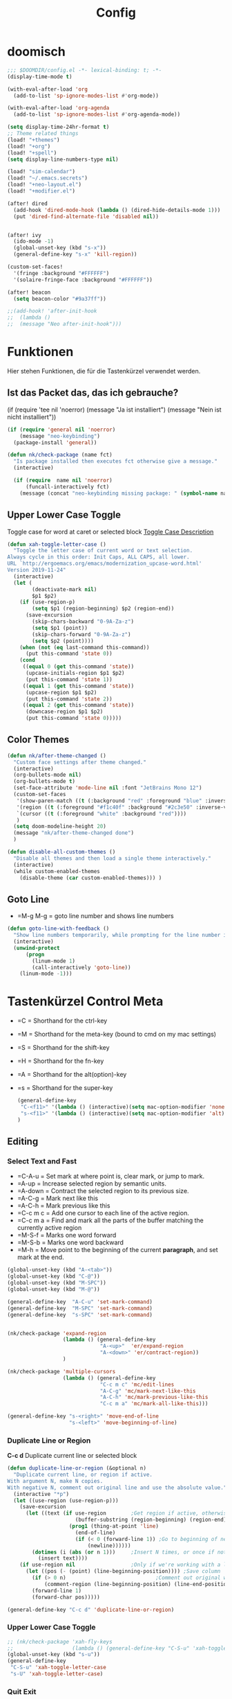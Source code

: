 #+TITLE: Config
* doomisch
#+begin_src emacs-lisp
;;; $DOOMDIR/config.el -*- lexical-binding: t; -*-
(display-time-mode t)

(with-eval-after-load 'org
  (add-to-list 'sp-ignore-modes-list #'org-mode))

(with-eval-after-load 'org-agenda
  (add-to-list 'sp-ignore-modes-list #'org-agenda-mode))

(setq display-time-24hr-format t)
;; Theme related things
(load! "+themes")
(load! "+org")
(load! "+spell")
(setq display-line-numbers-type nil)

(load! "sim-calendar")
(load! "~/.emacs.secrets")
(load! "+neo-layout.el")
(load! "+modifier.el")

(after! dired
  (add-hook 'dired-mode-hook (lambda () (dired-hide-details-mode 1)))
  (put 'dired-find-alternate-file 'disabled nil))


(after! ivy
  (ido-mode -1)
  (global-unset-key (kbd "s-x"))
  (general-define-key "s-x" 'kill-region))

(custom-set-faces!
  '(fringe :background "#FFFFFF")
  '(solaire-fringe-face :background "#FFFFFF"))

(after! beacon
  (setq beacon-color "#9a37ff"))

;;(add-hook! 'after-init-hook
;;  (lambda ()
;;  (message "Neo after-init-hook")))
#+end_src
* Funktionen
  Hier stehen Funktionen, die für die Tastenkürzel verwendet werden.
** Ist das Packet das, das ich gebrauche?
  (if (require 'tee nil 'noerror)
  (message "Ja ist installiert")
  (message "Nein ist nicht installiert"))

  #+begin_src emacs-lisp
    (if (require 'general nil 'noerror)
        (message "neo-keybinding")
      (package-install 'general))

    (defun nk/check-package (name fct)
      "Is package installed then executes fct otherwise give a message."
      (interactive)

      (if (require  name nil 'noerror)
          (funcall-interactively fct)
        (message (concat "neo-keybinding missing package: " (symbol-name name)))))
  #+end_src

** Upper Lower Case Toggle
   Toggle case for word at caret or selected block
   [[https://www.gnu.org/software/emacs/manual/html_node/emacs/Case.html][Toggle Case Description]]

   #+Begin_src emacs-lisp
     (defun xah-toggle-letter-case ()
       "Toggle the letter case of current word or text selection.
     Always cycle in this order: Init Caps, ALL CAPS, all lower.
     URL `http://ergoemacs.org/emacs/modernization_upcase-word.html'
     Version 2019-11-24"
       (interactive)
       (let (
             (deactivate-mark nil)
             $p1 $p2)
         (if (use-region-p)
             (setq $p1 (region-beginning) $p2 (region-end))
           (save-excursion
             (skip-chars-backward "0-9A-Za-z")
             (setq $p1 (point))
             (skip-chars-forward "0-9A-Za-z")
             (setq $p2 (point))))
         (when (not (eq last-command this-command))
           (put this-command 'state 0))
         (cond
          ((equal 0 (get this-command 'state))
           (upcase-initials-region $p1 $p2)
           (put this-command 'state 1))
          ((equal 1 (get this-command 'state))
           (upcase-region $p1 $p2)
           (put this-command 'state 2))
          ((equal 2 (get this-command 'state))
           (downcase-region $p1 $p2)
           (put this-command 'state 0)))))
   #+end_src
** Color Themes
   #+begin_src emacs-lisp
     (defun nk/after-theme-changed ()
       "Custom face settings after theme changed."
       (interactive)
       (org-bullets-mode nil)
       (org-bullets-mode t)
       (set-face-attribute 'mode-line nil :font "JetBrains Mono 12")
       (custom-set-faces
        '(show-paren-match ((t (:background "red" :foreground "blue" :inverse-video t :weight bold))))
        '(region ((t (:foreground "#f1c40f" :background "#2c3e50" :inverse-video t))))
        `(cursor ((t (:foreground "white" :background "red"))))
        )
       (setq doom-modeline-height 20)
       (message "nk/after-theme-changed done")
       )

     (defun disable-all-custom-themes ()
       "Disable all themes and then load a single theme interactively."
       (interactive)
       (while custom-enabled-themes
         (disable-theme (car custom-enabled-themes))) )
   #+end_src
** Goto Line
    - =M-g M-g   = goto line number and shows line numbers
    #+begin_src emacs-lisp
      (defun goto-line-with-feedback ()
        "Show line numbers temporarily, while prompting for the line number input"
        (interactive)
        (unwind-protect
            (progn
              (linum-mode 1)
              (call-interactively 'goto-line))
          (linum-mode -1)))
    #+end_src
* Tastenkürzel Control Meta
  - =C      = Shorthand for the ctrl-key
  - =M      = Shorthand for the meta-key (bound to cmd on my mac settings)
  - =S      = Shorthand for the shift-key
  - =H      = Shorthand for the fn-key
  - =A      = Shorthand for the alt(option)-key
  - =s      = Shorthand for the super-key

    #+begin_src emacs-lisp
      (general-define-key
       "C-<f11>" '(lambda () (interactive)(setq mac-option-modifier 'none) (message "Modifier Option set to none"))
       "s-<f11>" '(lambda () (interactive)(setq mac-option-modifier 'alt) (message "Modifier Option set to alt"))
      )
    #+end_src

** Editing
*** Select Text and Fast
    - =C-A-u   = Set mark at where point is, clear mark, or jump to mark.
    - =A-up    = Increase selected region by semantic units.
    - =A-down  = Contract the selected region to its previous size.
    - =A-C-g   = Mark next like this
    - =A-C-h   = Mark previous like this
    - =C-c m c = Add one cursor to each line of the active region.
    - =C-c m a = Find and mark all the parts of the buffer matching the currently active region
    - =M-S-f   = Marks one word forward
    - =M-S-b   = Marks one word backward
    - =M-h     = Move point to the beginning of the current *paragraph*, and set mark at the end.

    #+begin_src emacs-lisp
      (global-unset-key (kbd "A-<tab>"))
      (global-unset-key (kbd "C-@"))
      (global-unset-key (kbd "M-SPC"))
      (global-unset-key (kbd "M-@"))

      (general-define-key  "A-C-u" 'set-mark-command)
      (general-define-key  "M-SPC" 'set-mark-command)
      (general-define-key  "s-SPC" 'set-mark-command)


      (nk/check-package 'expand-region
                        (lambda () (general-define-key
                                    "A-<up>"  'er/expand-region
                                    "A-<down>" 'er/contract-region))
                        )

      (nk/check-package 'multiple-cursors
                        (lambda () (general-define-key
                                    "C-c m c" 'mc/edit-lines
                                    "A-C-g" 'mc/mark-next-like-this
                                    "A-C-h" 'mc/mark-previous-like-this
                                    "C-c m a" 'mc/mark-all-like-this)))

      (general-define-key "s-<right>" 'move-end-of-line
                          "s-<left>" 'move-beginning-of-line)
    #+end_src
*** Duplicate Line or Region
    *C-c d*
    Duplicate current line or selected block
    #+begin_src emacs-lisp
      (defun duplicate-line-or-region (&optional n)
        "Duplicate current line, or region if active.
      With argument N, make N copies.
      With negative N, comment out original line and use the absolute value."
        (interactive "*p")
        (let ((use-region (use-region-p)))
          (save-excursion
            (let ((text (if use-region        ;Get region if active, otherwise line
                            (buffer-substring (region-beginning) (region-end))
                          (prog1 (thing-at-point 'line)
                            (end-of-line)
                            (if (< 0 (forward-line 1)) ;Go to beginning of next line, or make a new one
                                (newline))))))
              (dotimes (i (abs (or n 1)))     ;Insert N times, or once if not specified
                (insert text))))
          (if use-region nil                  ;Only if we're working with a line (not a region)
            (let ((pos (- (point) (line-beginning-position)))) ;Save column
              (if (> 0 n)                             ;Comment out original with negative arg
                  (comment-region (line-beginning-position) (line-end-position)))
              (forward-line 1)
              (forward-char pos)))))

    #+end_src
    #+begin_src emacs-lisp
      (general-define-key "C-c d" 'duplicate-line-or-region)
    #+end_src

*** Upper Lower Case Toggle
    #+begin_src emacs-lisp
      ;; (nk/check-package 'xah-fly-keys
      ;;                   (lambda () (general-define-key "C-S-u" 'xah-toggle-letter-case)))
      (global-unset-key (kbd "s-u"))
      (general-define-key
       "C-S-u" 'xah-toggle-letter-case
       "s-U" 'xah-toggle-letter-case)
    #+end_src
*** Quit Exit
    - =C-g    = Quit out of whatever mess you've gotten yourself into

*** TODO Auto Complete
    #+BEGIN_SRC emacs-lisp
      ;; (global-unset-key (kbd "M-SPC")) ; now used as set-mark-command
    #+end_src
*** Move Text
    #+begin_src emacs-lisp
      (nk/check-package 'move-text (lambda () (general-define-key
                                               "M-S-<up>"  'move-text-up
                                               "M-S-<down>"  'move-text-down)))
    #+end_src
*** Comment line and region
    - =C-S-c = Comment or uncomment current line.
    - =C-A-c = Comment or uncomment each line in the region.
    #+begin_src emacs-lisp
      (global-unset-key (kbd "C-x C-;"))

      (general-define-key
       "C-S-c" 'comment-line
       "C-A-c" 'comment-or-uncomment-region)
    #+end_src
*** Spell Checking
    #+begin_src emacs-lisp
      (nk/check-package 'flyspell-correct
                        (lambda () (general-define-key "C-M-," 'flyspell-correct-wrapper)))
    #+end_src
** General
*** Run A Command By Name
    - =M-x     =
    - =C-xm    =
    - =C-x C-m =
    #+begin_src emacs-lisp
      ;; Smart M-x
      ;; (nk/check-package 'smex (lambda ()  (general-define-key "M-x" 'smex
      ;;                                                        "\C-xm" 'smex
      ;;                                                        "M-X" 'smex-major-mode-commands
      ;;                                                        "\C-x\C-m" 'smex-major-mode-commands
      ;;                                                        "C-c C-c M-x" 'execute-extended-command)))
      (general-define-key "M-x" 'smex
                          "\C-xm" 'execute-extended-command
                          "M-X" 'execute-extended-command
                          "\C-x\C-m" 'execute-extended-command
                          "s-A" 'execute-extended-command
                          )
    #+end_src
*** TODO Recenter
*** Open Files in Buffer and Project Management
    #+begin_src emacs-lisp
      (general-define-key
       "C-x f" 'recentf-ido-find-file
       "C-x F r" 'recentf-ido-find-file
       "C-x F w" 'ido-find-file-other-window
       )

      (general-define-key
       "C-x F p" 'projectile-command-map
       "C-c p" 'projectile-command-map)
    #+end_src
*** Relly Quite
    #+begin_src emacs-lisp
      (global-unset-key (kbd "C-x C-c"))
      (general-define-key  "C-x r q" 'save-buffers-kill-terminal)
    #+end_src
** Appearance
*** Text Scale remapping keybindings
    #+BEGIN_SRC emacs-lisp
      (general-define-key "C-x C-A-b" 'text-scale-increase
                          "C-x C-A-t" 'text-scale-decrease)
    #+END_SRC
*** View Mode
    #+begin_src emacs-lisp
      (nk/check-package 'olivetti (lambda () (general-define-key "<f7>" 'olivetti-mode)))
    #+end_src
** TODO Usage Search
** Navigation
*** Move more quickly
    #+begin_src emacs-lisp
      (global-set-key (kbd "C-S-<down>")
                      (lambda ()
                        (interactive)
                        (ignore-errors (next-line 5))))


      (global-set-key (kbd "C-S-<up>")
                      (lambda ()
                        (interactive)
                        (ignore-errors (previous-line 5))))

      (global-set-key (kbd "C-S-<right>")
                      (lambda ()
                        (interactive)
                        (ignore-errors (forward-char 5))))

      (global-set-key (kbd "C-S-<left>")
                      (lambda ()
                        (interactive)
                        (ignore-errors (backward-char 5))))

      (global-set-key (kbd "C-S-a")
                      (lambda ()
                        (interactive)
                        (ignore-errors (next-line 5))))

      (global-set-key (kbd "C-S-l")
                      (lambda ()
                        (interactive)
                        (ignore-errors (previous-line 5))))

      (global-set-key (kbd "C-S-e")
                      (lambda ()
                        (interactive)
                        (ignore-errors (forward-char 5))))

      (global-set-key (kbd "C-S-i")
                      (lambda ()
                        (interactive)
                        (ignore-errors (backward-char 5))))


    #+end_src


*** File Structure
    =C-<F12>  =
    Shows quick jumping points of the structure in the file.
    #+begin_src emacs-lisp
      (general-define-key "C-<f12>" 'imenu)
      (general-define-key "C-S-<f12>" 'imenu-anywhere)
    #+end_src
*** Switch buffer
    - =s-e     =
    - =C-x C-b =
    - =C-x b   =
    Switch to another buffer.
    #+begin_src emacs-lisp
      (global-unset-key (kbd "s-e"))
      (general-define-key "s-e" 'ido-switch-buffer
                          "C-x C-b" 'ibuffer
                          "C-x b" 'ido-switch-buffer)
    #+end_src
*** Next highlighted error
    #+begin_src emacs-lisp
      (general-define-key "<f5>" 'next-error)
    #+end_src
*** Go Back/Foward
    - =C-x <left>    = Go Back current buffer
    - =C-x <right>   = Go Forward current buffer
    - =C-x C-<left>  = Go Back over buffers
    - =C-x C-<right> = Go Forward over buffers

*** Jump to other Window
    - =A-S-<up>    = jump a window up
    - =A-S-<down>  = jump a window down
    - =A-S-<left>  = jump a window left
    - =A-S-<right> = jump a window right
    #+begin_src emacs-lisp
      (nk/check-package 'windmove (lambda ()
                                    (general-define-key "<A-S-right>" 'windmove-right
                                                        "<A-S-left>" 'windmove-left
                                                        "<A-S-up>" 'windmove-up
                                                        "<A-S-down>" 'windmove-down) ))
    #+end_src

*** New Window
    #+begin_src emacs-lisp
      (defun split-window-right-and-move-there-dammit ()
        (interactive)
        (split-window-right)
        (windmove-right))

      (global-set-key (kbd "C-x 3") 'split-window-right-and-move-there-dammit)
    #+end_src
*** Macro Step jumps into source code (lisp)
    Zeigt den Inhalt von elip Funktionen.
    #+BEGIN_SRC emacs-lisp
      (if (require 'macrostep nil 'noerror)
          (require 'macrostep)
        (message "neo-keybinding missing package: macrostep"))
    #+END_SRC
*** Tool Windows
**** Neo Tree lists files
     See documentation and [[https://github.com/jaypei/emacs-neotree][key-bindings]].
     #+BEGIN_SRC emacs-lisp
       (nk/check-package 'neotree (lambda ()
                                    (general-define-key "s-1" 'neotree-toggle)))
     #+END_SRC
*** Goto Line
    - =M-g M-g   = goto line number and shows line numbers
    #+begin_src emacs-lisp
      (global-set-key [remap goto-line] 'goto-line-with-feedback)
    #+end_src

** Search Replace Highlight
*** Highlight Symbols Phrases ...
    - =F6   = Highlight a Symbol under the cursor
    - =C-F6 = Highlight a Search Pattern with custome color
    #+begin_src emacs-lisp
      (general-define-key "<f10>" 'highlight-symbol-at-point
                          "C-<f10>" 'highlight-phrase)
    #+end_src
*** Searching
    - =C-S   =
    #+begin_src emacs-lisp
      (nk/check-package 'swiper (lambda ()(general-define-key
                                           "C-S-s" 'swiper-isearch
                                           "C-S-r" 'swiper-isearch-backward
                                           "C-7" 'swiper-mc) ))
    #+end_src
** Live Templates
** Version Control System
** Refactoring
** Debugging
** Compile and Run

** Magnars
*** Files

    -  =C-x C-f= Open a file. Starts in the current directory
    -  =C-x f  = Open a recently visited file
    -  =C-x o  = Open a file in the current project (based on .git ++)
    -  =C-x C-s= Save this file
    -  =C-x C-w= Save as ...
    -  =C-x C-j= Jump to this files' current directory
    -  =C-x b  = Switch to another open file (buffer)
    -  =C-x C-b= List all open files (buffers)

*** Cut copy and paste

    - =C-space= Start marking stuff. C-g to cancel.
    - =C-w    = Cut (aka kill)
    - =C-k    = Cut till end of line
    - =M-w    = Copy
    - =C-y    = Paste (aka yank)
    - =M-y    = Cycle last paste through previous kills
    - =C-x C-y= Choose what to paste from previous kills
    - =C-@    = Mark stuff quickly. Press multiple times

*** General

    -  =C-g    = Quit out of whatever mess you've gotten yourself into
    -  =M-x    = Run a command by name
    -  =C-.    = Autocomplete
    -  =C-_    = Undo
    -  =M-_    = Redo
    -  =C-x u  = Show the undo-tree
    -  =C-x m  = Open magit. It's a magical git interface for emacs

*** Navigation

    -  =C-arrow= Move past words/paragraphs
    -  =C-a    = Go to start of line
    -  =C-e    = Go to end of line
    -  =M-g M-g= Go to line number
    -  =C-x C-i= Go to symbol
    -  =C-s    = Search forward. Press =C-s= again to go further.
    -  =C-r    = Search backward. Press =C-r= again to go further.

*** Window management

    -  =C-x 0  = Close this window
    -  =C-x 1  = Close other windows
    -  =C-x 2  = Split window horizontally
    -  =C-x 3  = Split window vertically
    -  =S-arrow= Jump to window to the left/right/up/down

** TODO Ido Preview

   (use-package ido-preview       :defer t  :load-path "site-lisp"
   :config
   (add-hook 'ido-setup-hook
   (lambda()
   (define-key ido-completion-map (kbd "C-M-p") (lookup-key ido-completion-map (kbd "C-p")))
   ; currently, this makes nothing. Maybe they'll make C-n key lately.
   (define-key ido-completion-map (kbd "C-M-n") (lookup-key ido-completion-map (kbd "C-n")))
   (define-key ido-completion-map (kbd "C-p") 'ido-preview-backward)
   (define-key ido-completion-map (kbd "C-n") 'ido-preview-forward)))

   )




* Super (or Hyper) Keybinding
** Default super binding to rethinking

|            |                                         |                         |
| <s-f11>    | ??                                      |                         |
| <s-kp-bar> | shell-command-on-region                 |                         |
| <s-left>   | move-beginning-of-line                  |                         |
| <s-right>  | move-end-of-line                        |                         |
| M-s h l    | $$ highlight-lines-matching-regexp      |                         |
| M-s-˙      | M-s-h                                   |                         |
| M-s-h      | ns-do-hide-others                       |                         |
| s-         | shell-command-on-region                 |                         |
| s--        | center-line                             |                         |
| s-,        | customize                               |                         |
| s-:        | ispell                                  |                         |
| s-?        | info                                    |                         |
| s-'        | next-multiframe-window                  |                         |
| s-&        | kill-current-buffer                     |                         |
| s-`        | other-frame                             |                         |
| s-^        | kill-some-buffers                       |                         |
| s-~        | ns-prev-frame                           |                         |
| s-1        | neotree-toggle                          |                         |
| s-a        | mark-whole-buffer                       |                         |
| s-c        | ns-copy-including-secondary             |                         |
| s-C        | ns-popup-color-panel                    |                         |
| s-D        | dired                                   |                         |
| s-d        | isearch-repeat-backward                 | Deleted                 |
| s-e        | ido-switch-buffer                       |                         |
| s-f        | isearch-forward                         | Search-Prefix           |
| s-g        | isearch-repeat-forward                  | isearch-repeat-backward |
| s-h        | ns-do-hide-emacs                        |                         |
| s-H        | ns-do-hide-others                       |                         |
| s-j        | exchange-point-and-mark                 |                         |
| s-J        | join-line                               |                         |
| s-k        | kill-current-buffer                     | unset                   |
| s-l        | goto-line                               |                         |
| s-L        | shell-command                           |                         |
| s-m        | iconify-frame                           |                         |
| s-M        | manual-entry                            |                         |
| s-n        | make-frame                              | Deleted                 |
| s-o        | ns-open-file-using-panel                |                         |
| s-p        | ns-print-buffer                         |                         |
| s-q        | save-buffers-kill-emacs                 |                         |
| s-S        | ns-write-file-using-panel               |                         |
| s-s        | save-buffer                             |                         |
| s-SPC      | set-mark-command                        |                         |
| s-t        | ns-popup-font-panel                     |                         |
| s-U        | xah-toggle-letter-case                  |                         |
| s-v        | yank                                    |                         |
| s-w        | new ido-kill-buffer  (old) delete-frame |                         |
| s-x        | kill-region                             |                         |
| s-y        | ns-paste-secondary                      |                         |
| s-z        | undo                                    |                         |
| s-Z        | undo-tree-redo                          |                         |
** Function Keys Row
*** <f1>
Idea:
- <f1> view *Quick Documentation*
- S-<f1> view *External Documentation*
- s-<f1> view *error description*
- A-<f1> navigate *select in*
*** <f2>
Idea:
- <f2> navigate to *next highlighted error*
- s-<f2> run *stop*

*** <f3>
Idea:
- <f3> navigate *toggle bookmarks*
- s-<f3> navigate *show bookmarks*
  -
*** <f4>
Idea: view *jump to source*
*** <f5>
Idea: refactor *copy*
*** <f6>
*** <f7>
*** <f8>
*** <f9>
*** <f10>
*** <f11>
If you search with none alpha numerics signs like (
#+begin_src emacs-lisp
(general-define-key
 "C-<f11>" '(lambda () (interactive)(setq mac-option-modifier 'none) (message "Modifier Option set to none"))
 "s-<f11>" '(lambda () (interactive)(setq mac-option-modifier 'alt) (message "Modifier Option set to alt"))
 )
#+end_src
*** <f12>
** Number Row
*** 1 °
#+begin_src emacs-lisp
(general-define-key "s-1" '+treemacs/toggle)
#+end_src
*** 2 §
*** 3 ℓ
*** 4 »
*** 5 «
*** 6 $
*** 7 €
*** 8 „
*** 9 “
#+begin_src emacs-lisp
(general-define-key
 "s-9" 'magit-status)
#+end_src
*** 0 ”
*** - —
** Upper Row
*** x X
*** v V :paste:history:clipboard:
Shows a popup menu with a history kills, it's like a clipboard history.
#+begin_src emacs-lisp
(if (require 'browse-kill-ring nil 'noerror)
    (general-define-key "s-V" 'browse-kill-ring)
  (general-define-key "s-V" '(lambda ()
                               (interactive)
                               (popup-menu 'yank-menu))))
#+end_src

*** l L
*** c C
Comment or uncomment a line or region.
#+begin_src emacs-lisp
(global-unset-key (kbd "s-C"))
(general-define-key "s-C" 'comment-line
                    "M-s-c" 'comment-or-uncomment-region)
#+end_src
*** w W :buffer:
#+begin_src emacs-lisp
(global-unset-key (kbd "s-w"))
(general-define-key "s-w" 'kill-current-buffer)

(general-def org-src-mode-map
  "s-w" 'org-edit-src-exit)
#+end_src
*** k K
#+begin_src emacs-lisp
(global-unset-key (kbd "s-k"))
#+end_src
*** h H
*** g G :search:
#+begin_src emacs-lisp
(general-define-key "s-G" 'isearch-repeat-backward)
#+end_src
*** f F :search:org:
Remaping for org-mode. The meta key is maped to fn-key, with cursor it behaves diffrent.
#+begin_src emacs-lisp
(general-define-key
 :keymaps 'org-mode-map
 ;; forword right
 "C-f" 'org-metaright
 )
#+end_src

#+begin_src emacs-lisp
(general-define-key  "s-F r" 'isearch-forward-regexp)
;; (nk/check-package 'swiper (lambda ()(general-define-key
;;                                      "s-F s" 'swiper-isearch
;;                                      "s-F S" 'swiper-isearch-backward
;;                                      "s-F 7" 'swiper-mc) ))

(if (require  'avy
              nil 'noerror)
    (general-define-key
     "s-F a" 'avy-goto-char)

  (if (require  'ace-jump-mode nil 'noerror)
      (general-define-key
       "s-F a" 'ace-jump-char-mode)
    (message "neo-keybinding missing package: avy or ace-jump-mode")))
#+end_src
*** q Q
*** ß ẞ
** Center Row
*** u U
Idea:
- s-U *Main menu | Navigate | Go to Super Method*
*** i I
*** a A
*** e E
*** o O
#+begin_src emacs-lisp
(global-unset-key (kbd "s-o"))
;;((general-define-key "s-o" 'counsel-find-file)

(general-define-key :prefix "s-O"
                    "p" 'ns-open-file-using-panel
                    "m" 'execute-extended-command)

(map! :after ivy :map ivy-mode-map :prefix "s-O"
      :desc "recent files" "r" #'counsel-recentf
      :desc "open file" "f" #'counsel-find-file)

(general-def org-mode-map
  "s-o" 'counsel-org-goto)

(general-def org-mode-map
  :prefix "s-O"
  "o" 'org-open-at-point
  "s" 'org-edit-special)
#+end_src
*** s S
*** n N :org:
#+begin_src emacs-lisp
(global-unset-key (kbd "s-n"))
#+end_src
#+begin_src emacs-lisp
(general-define-key
 :keymaps 'org-mode-map
 ;; next down
 "C-n" 'org-metadown
 )
#+end_src
*** r R
*** t T
*** d D
#+begin_src emacs-lisp
(global-unset-key (kbd "s-d"))
(general-define-key "s-d" 'duplicate-line-or-region)
#+end_src
*** y Y
** Lower Row
*** ü Ü
*** ö Ö
*** ä Ä
Cursor Jumps [[https://github.com/abo-abo/avy][Avy-Mode]] like [[https://github.com/winterTTr/ace-jump-mode][Ace-Jump-Mode]]
#+begin_src emacs-lisp
(general-define-key
 "s-ä" 'avy-goto-char
 "s-Ä n" 'avy-goto-char-2
 "s-Ä l" 'avy-goto-line
 "s-Ä w" 'avy-goto-word-1
 "s-Ä o" 'avy-org-goto-heading-timer
 )
#+end_src
*** p P :org:
#+begin_src emacs-lisp
(general-define-key
 :keymaps 'org-mode-map
 ;; previous up
 "C-p" 'org-metaup
 )
#+end_src
*** z Z :undo:redo:
  - =C-z   = undo
  - =C-S-z = redo
  - =C-x u = Show the undo-tree

    #+begin_src emacs-lisp
(nk/check-package 'undo-tree
                  (lambda () (global-unset-key (kbd "C-/"))
                    (global-unset-key (kbd "C-_"))
                    (general-define-key "C-z" 'undo-tree-undo
                                        "C-Z" 'undo-tree-redo
                                        "s-Z" 'undo-tree-redo)))
    #+end_src

*** b B :org:
#+begin_src emacs-lisp
(general-define-key
 :keymaps 'org-mode-map
 ;; backward left
 "C-b" 'org-metaleft
 )
#+end_src
*** m M
The keybinding =C-m= effects a =return=, and I think that's a bug.
#+begin_src emacs-lisp
(define-key input-decode-map [?\C-m] [C-m])
;;(general-define-key "<C-m>" '(lambda () (interactive) (message "C-m is not the same as RET any more!")))
#+end_src
*** , –
*** . •
*** j J :join:line:
*C-S-j*
Join this line to previous and fix up whitespace at join.
#+begin_src emacs-lisp
(general-define-key "C-S-j" 'join-line
                    "s-J" 'join-line)
#+end_src

** Space Return Backspace Delete Up Down Right Left
*** return
#+begin_src emacs-lisp
(general-define-key
 ;; NOTE: keymaps specified with :keymaps must be quoted
 :keymaps 'org-mode-map
 "s-<return>" 'org-meta-return
 )
#+end_src
*** Cursor up down :text:move:
#+begin_src emacs-lisp
(nk/check-package 'move-text (lambda () (general-define-key
                                         "s-S-<up>"  'move-text-up
                                         "s-S-<down>"  'move-text-down)))
#+end_src

